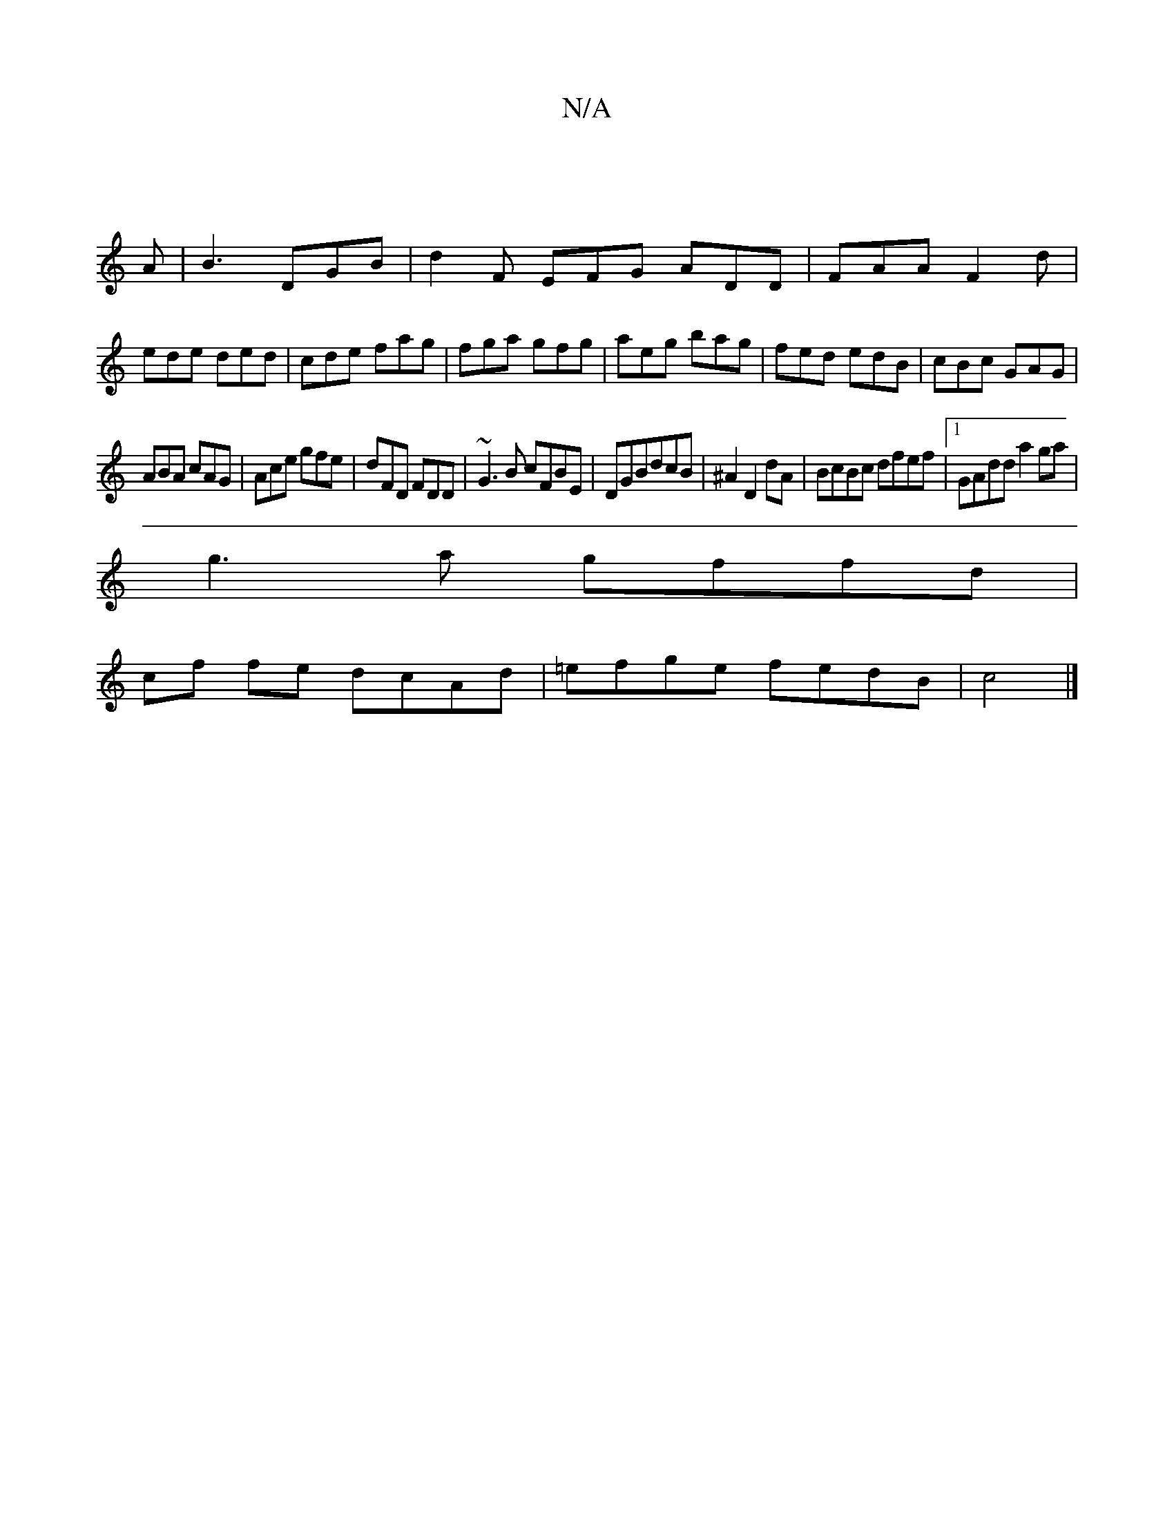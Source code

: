 X:1
T:N/A
M:4/4
R:N/A
K:Cmajor
|
A|B3 DGB|d2F EFG ADD|FAA F2d|ede ded|cde fag|fga gfg|aeg bag|fed edB|cBc GAG|
ABA cAG|Ace gfe|dFD FDD|~G3B cFBE|DGBdcB | ^A2 D2 dA | BcBc dfef |1 GAdd a2ga|
g3a gffd|
cf fe dcAd| =efge fedB|c4 |]

E